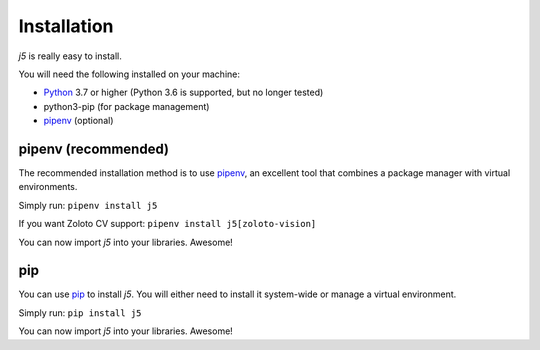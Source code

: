 Installation
============

`j5` is really easy to install.

You will need the following installed on your machine:

- Python_ 3.7 or higher (Python 3.6 is supported, but no longer tested)
- python3-pip (for package management)
- pipenv_ (optional)

.. _Python: https://www.python.org/

pipenv (recommended)
--------------------

The recommended installation method is to use pipenv_, an excellent tool that combines a package manager with virtual environments.

Simply run: ``pipenv install j5``

If you want Zoloto CV support: ``pipenv install j5[zoloto-vision]``

You can now import `j5` into your libraries. Awesome!

.. _pipenv: https://pipenv.readthedocs.io/en/latest/

pip
---

You can use pip_ to install `j5`. You will either need to install it system-wide or manage a virtual environment.

Simply run: ``pip install j5``

You can now import `j5` into your libraries. Awesome!

.. _pip: https://pip.pypa.io/en/stable/